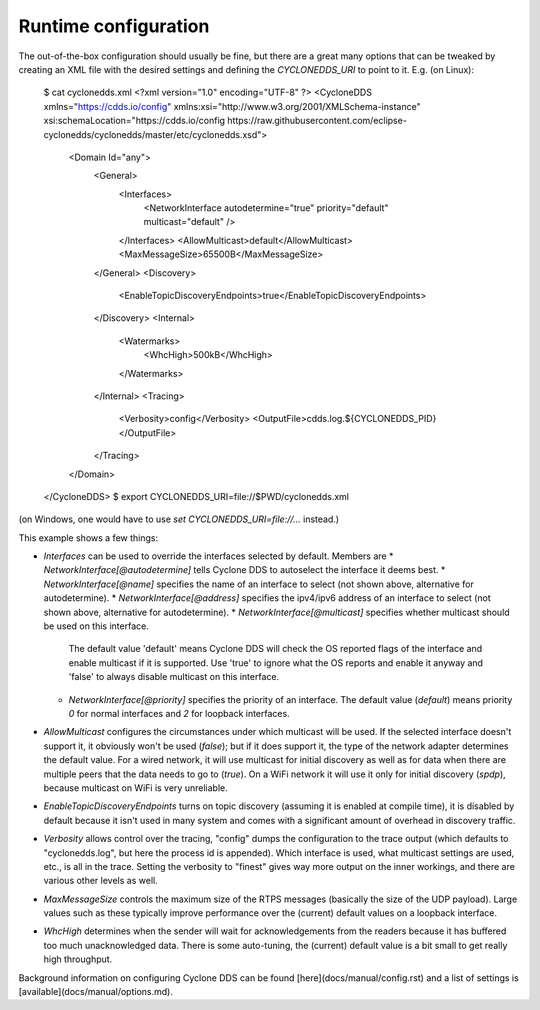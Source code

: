 .. index:: Runtime configuration
    
.. _runtime_config:

#####################
Runtime configuration
#####################

The out-of-the-box configuration should usually be fine, but there are a great many options that can be tweaked by creating an XML file with the desired settings and defining the `CYCLONEDDS_URI` to point to it.
E.g. (on Linux):

    $ cat cyclonedds.xml
    <?xml version="1.0" encoding="UTF-8" ?>
    <CycloneDDS xmlns="https://cdds.io/config" xmlns:xsi="http://www.w3.org/2001/XMLSchema-instance" xsi:schemaLocation="https://cdds.io/config https://raw.githubusercontent.com/eclipse-cyclonedds/cyclonedds/master/etc/cyclonedds.xsd">
        <Domain Id="any">
            <General>
                <Interfaces>
                    <NetworkInterface autodetermine="true" priority="default" multicast="default" />
                </Interfaces>
                <AllowMulticast>default</AllowMulticast>
                <MaxMessageSize>65500B</MaxMessageSize>
            </General>
            <Discovery>
                <EnableTopicDiscoveryEndpoints>true</EnableTopicDiscoveryEndpoints>
            </Discovery>
            <Internal>
                <Watermarks>
                    <WhcHigh>500kB</WhcHigh>
                </Watermarks>
            </Internal>
            <Tracing>
                <Verbosity>config</Verbosity>
                <OutputFile>cdds.log.${CYCLONEDDS_PID}</OutputFile>
            </Tracing>
        </Domain>
    </CycloneDDS>
    $ export CYCLONEDDS_URI=file://$PWD/cyclonedds.xml

(on Windows, one would have to use `set CYCLONEDDS_URI=file://...` instead.)

This example shows a few things:

* `Interfaces` can be used to override the interfaces selected by default.
  Members are
  * `NetworkInterface[@autodetermine]` tells Cyclone DDS to autoselect the interface it deems best.
  * `NetworkInterface[@name]` specifies the name of an interface to select (not shown above, alternative for autodetermine).
  * `NetworkInterface[@address]` specifies the ipv4/ipv6 address of an interface to select (not shown above, alternative for autodetermine).
  * `NetworkInterface[@multicast]` specifies whether multicast should be used on this interface.
    The default value 'default' means Cyclone DDS will check the OS reported flags of the interface and enable multicast if it is supported.
    Use 'true' to ignore what the OS reports and enable it anyway and 'false' to always disable multicast on this interface.
  * `NetworkInterface[@priority]` specifies the priority of an interface.
    The default value (`default`) means priority `0` for normal interfaces and `2` for loopback interfaces.
* `AllowMulticast` configures the circumstances under which multicast will be used.
  If the selected interface doesn't support it, it obviously won't be used (`false`); but if it does support it, the type of the network adapter determines the default value.
  For a wired network, it will use multicast for initial discovery as well as for data when there are multiple peers that the data needs to go to (`true`).
  On a WiFi network it will use it only for initial discovery (`spdp`), because multicast on WiFi is very unreliable.
* `EnableTopicDiscoveryEndpoints` turns on topic discovery (assuming it is enabled at compile time), it is disabled by default because it isn't used in many system and comes with a significant amount of overhead in discovery traffic.
* `Verbosity` allows control over the tracing, "config" dumps the configuration to the trace output (which defaults to "cyclonedds.log", but here the process id is appended).
  Which interface is used, what multicast settings are used, etc., is all in the trace.
  Setting the verbosity to "finest" gives way more output on the inner workings, and there are various other levels as well.
* `MaxMessageSize` controls the maximum size of the RTPS messages (basically the size of the UDP payload).
  Large values such as these typically improve performance over the (current) default values on a loopback interface.
* `WhcHigh` determines when the sender will wait for acknowledgements from the readers because it has buffered too much unacknowledged data.
  There is some auto-tuning, the (current) default value is a bit small to get really high throughput.

Background information on configuring Cyclone DDS can be found [here](docs/manual/config.rst) and a list of settings is [available](docs/manual/options.md).